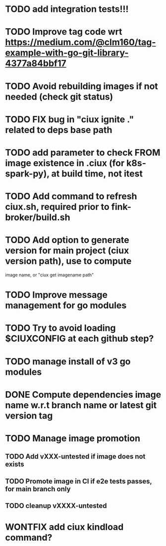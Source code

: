 * TODO add integration tests!!!
* TODO Improve tag code wrt https://medium.com/@clm160/tag-example-with-go-git-library-4377a84bbf17
* TODO Avoid rebuilding images if not needed (check git status)
* TODO FIX bug in "ciux ignite ." related to deps base path
* TODO add parameter to check FROM image existence in .ciux (for k8s-spark-py), at build time, not itest
* TODO Add command to refresh ciux.sh, required prior to fink-broker/build.sh
* TODO Add option to generate version for main project (ciux version path), use to compute
image name, or "ciux get imagename path"
* TODO Improve message management for go modules
* TODO Try to avoid loading $CIUXCONFIG at each github step?
* TODO manage install of v3 go modules
* DONE Compute dependencies image name w.r.t branch name or latest git version tag
* TODO Manage image promotion
** TODO Add vXXX-untested if image does not exists
** TODO Promote image in CI if e2e tests passes, for main branch only
** TODO cleanup vXXXX-untested
* WONTFIX add ciux kindload command?

